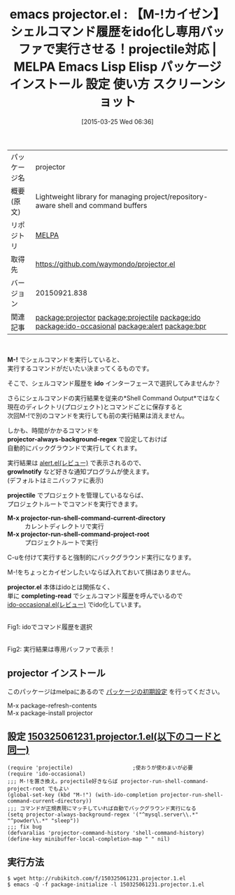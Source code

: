 #+BLOG: rubikitch
#+POSTID: 1367
#+DATE: [2015-03-25 Wed 06:36]
#+PERMALINK: projector
#+OPTIONS: toc:nil num:nil todo:nil pri:nil tags:nil ^:nil \n:t -:nil
#+ISPAGE: nil
#+DESCRIPTION:
# (progn (erase-buffer)(find-file-hook--org2blog/wp-mode))
#+BLOG: rubikitch
#+CATEGORY: Emacs
#+EL_PKG_NAME: projector
#+EL_TAGS: emacs, %p, %p.el, emacs lisp %p, elisp %p, emacs %f %p, emacs %p 使い方, emacs %p 設定, emacs パッケージ %p, emacs %p スクリーンショット, package:projectile, relate:projectile, package:ido, relate:ido, package:ido-occasional, relate:ido-occasional, ido, M-!をprojectileに対応させる, relate:alert, package:alert, relate:bpr
#+EL_TITLE: Emacs Lisp Elisp パッケージ インストール 設定 使い方 スクリーンショット
#+EL_TITLE0: 【M-!カイゼン】シェルコマンド履歴をido化し専用バッファで実行させる！projectile対応
#+EL_URL: 
#+begin: org2blog
#+DESCRIPTION: MELPAのEmacs Lispパッケージprojectorの紹介
#+MYTAGS: package:projector, emacs 使い方, emacs コマンド, emacs, projector, projector.el, emacs lisp projector, elisp projector, emacs melpa projector, emacs projector 使い方, emacs projector 設定, emacs パッケージ projector, emacs projector スクリーンショット, package:projectile, relate:projectile, package:ido, relate:ido, package:ido-occasional, relate:ido-occasional, ido, M-!をprojectileに対応させる, relate:alert, package:alert, relate:bpr
#+TAGS: package:projector, emacs 使い方, emacs コマンド, emacs, projector, projector.el, emacs lisp projector, elisp projector, emacs melpa projector, emacs projector 使い方, emacs projector 設定, emacs パッケージ projector, emacs projector スクリーンショット, package:projectile, relate:projectile, package:ido, relate:ido, package:ido-occasional, relate:ido-occasional, ido, M-!をprojectileに対応させる, relate:alert, package:alert, relate:bpr, Emacs, M-!, ido, projector-always-background-regex, growlnotify, projectile, M-x projector-run-shell-command-current-directory, M-x projector-run-shell-command-project-root, projector.el, completing-read, ido, projector-always-background-regex, growlnotify, projectile, M-x projector-run-shell-command-current-directory, M-x projector-run-shell-command-project-root, projector.el, completing-read
#+TITLE: emacs projector.el : 【M-!カイゼン】シェルコマンド履歴をido化し専用バッファで実行させる！projectile対応 | MELPA Emacs Lisp Elisp パッケージ インストール 設定 使い方 スクリーンショット
#+BEGIN_HTML
<table>
<tr><td>パッケージ名</td><td>projector</td></tr>
<tr><td>概要(原文)</td><td>Lightweight library for managing project/repository-aware shell and command buffers</td></tr>
<tr><td>リポジトリ</td><td><a href="http://melpa.org/">MELPA</a></td></tr>
<tr><td>取得先</td><td><a href="https://github.com/waymondo/projector.el">https://github.com/waymondo/projector.el</a></td></tr>
<tr><td>バージョン</td><td>20150921.838</td></tr>
<tr><td>関連記事</td><td><a href="http://rubikitch.com/tag/package:projector/">package:projector</a> <a href="http://rubikitch.com/tag/package:projectile/">package:projectile</a> <a href="http://rubikitch.com/tag/package:ido/">package:ido</a> <a href="http://rubikitch.com/tag/package:ido-occasional/">package:ido-occasional</a> <a href="http://rubikitch.com/tag/package:alert/">package:alert</a> <a href="http://rubikitch.com/tag/package:bpr/">package:bpr</a></td></tr>
</table>
<br />
#+END_HTML
*M-!* でシェルコマンドを実行していると、
実行するコマンドがだいたい決まってくるものです。

そこで、シェルコマンド履歴を *ido* インターフェースで選択してみませんか？

さらにシェルコマンドの実行結果を従来の*Shell Command Output*ではなく
現在のディレクトリ(プロジェクト)とコマンドごとに保存すると
次回M-!で別のコマンドを実行しても前の実行結果は消えません。

しかも、時間がかかるコマンドを
*projector-always-background-regex* で設定しておけば
自動的にバックグラウンドで実行してくれます。

実行結果は [[http://rubikitch.com/2014/12/09/alert/][alert.el(レビュー)]] で表示されるので、
*growlnotify* など好きな通知プログラムが使えます。
(デフォルトはミニバッファに表示)

*projectile* でプロジェクトを管理しているならば、
プロジェクトルートでコマンドを実行できます。

- *M-x projector-run-shell-command-current-directory* :: カレントディレクトリで実行
- *M-x projector-run-shell-command-project-root* :: プロジェクトルートで実行

C-uを付けて実行すると強制的にバックグラウンド実行になります。

M-!をちょっとカイゼンしたいならば入れておいて損はありません。

*projector.el* 本体はidoとは関係なく、
単に *completing-read* でシェルコマンド履歴を呼んでいるので
[[http://rubikitch.com/2015/02/23/ido-occasional/][ido-occasional.el(レビュー)]] でido化しています。


# (progn (forward-line 1)(shell-command "screenshot-time.rb org_template" t))
#+ATTR_HTML: :width 480
[[file:/r/sync/screenshots/20150325065951.png]]
Fig1: idoでコマンド履歴を選択

#+ATTR_HTML: :width 480
[[file:/r/sync/screenshots/20150325070001.png]]
Fig2: 実行結果は専用バッファで表示！
** projector インストール
このパッケージはmelpaにあるので [[http://rubikitch.com/package-initialize][パッケージの初期設定]] を行ってください。

M-x package-refresh-contents
M-x package-install projector


#+end:
** 概要                                                             :noexport:
*M-!* でシェルコマンドを実行していると、
実行するコマンドがだいたい決まってくるものです。

そこで、シェルコマンド履歴を *ido* インターフェースで選択してみませんか？

さらにシェルコマンドの実行結果を従来の*Shell Command Output*ではなく
現在のディレクトリ(プロジェクト)とコマンドごとに保存すると
次回M-!で別のコマンドを実行しても前の実行結果は消えません。

しかも、時間がかかるコマンドを
*projector-always-background-regex* で設定しておけば
自動的にバックグラウンドで実行してくれます。

実行結果は [[http://rubikitch.com/2014/12/09/alert/][alert.el(レビュー)]] で表示されるので、
*growlnotify* など好きな通知プログラムが使えます。
(デフォルトはミニバッファに表示)

*projectile* でプロジェクトを管理しているならば、
プロジェクトルートでコマンドを実行できます。

- *M-x projector-run-shell-command-current-directory* :: カレントディレクトリで実行
- *M-x projector-run-shell-command-project-root* :: プロジェクトルートで実行

C-uを付けて実行すると強制的にバックグラウンド実行になります。

M-!をちょっとカイゼンしたいならば入れておいて損はありません。

*projector.el* 本体はidoとは関係なく、
単に *completing-read* でシェルコマンド履歴を呼んでいるので
[[http://rubikitch.com/2015/02/23/ido-occasional/][ido-occasional.el(レビュー)]] でido化しています。


# (progn (forward-line 1)(shell-command "screenshot-time.rb org_template" t))
#+ATTR_HTML: :width 480
[[file:/r/sync/screenshots/20150325065951.png]]
Fig3: idoでコマンド履歴を選択

#+ATTR_HTML: :width 480
[[file:/r/sync/screenshots/20150325070001.png]]
Fig4: 実行結果は専用バッファで表示！

** 設定 [[http://rubikitch.com/f/150325061231.projector.1.el][150325061231.projector.1.el(以下のコードと同一)]]
#+BEGIN: include :file "/r/sync/junk/150325/150325061231.projector.1.el"
#+BEGIN_SRC fundamental
(require 'projectile)                   ;使おうが使わまいが必要
(require 'ido-occasional)
;;; M-!を置き換え。projectile好きならば projector-run-shell-command-project-root でもよい
(global-set-key (kbd "M-!") (with-ido-completion projector-run-shell-command-current-directory))
;;; コマンドが正規表現にマッチしていれば自動でバックグラウンド実行になる
(setq projector-always-background-regex '("^mysql.server\\.*" "^powder\\.*" "sleep"))
;;; fix bug
(defvaralias 'projector-command-history 'shell-command-history)
(define-key minibuffer-local-completion-map " " nil)
#+END_SRC

#+END:

** 実行方法
#+BEGIN_EXAMPLE
$ wget http://rubikitch.com/f/150325061231.projector.1.el
$ emacs -Q -f package-initialize -l 150325061231.projector.1.el
#+END_EXAMPLE

# /r/sync/screenshots/20150325065951.png http://rubikitch.com/wp-content/uploads/2015/03/wpid-20150325065951.png
# /r/sync/screenshots/20150325070001.png http://rubikitch.com/wp-content/uploads/2015/03/wpid-20150325070001.png
